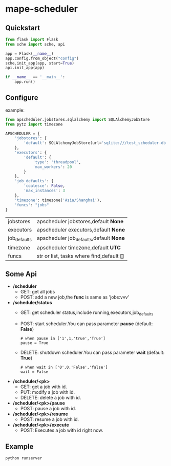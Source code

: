 * mape-scheduler

  [[https://docs.python.org/3/whatsnew/3.6.html][https://img.shields.io/badge/python-3.6-brightgreen.svg]]
  [[LICENSE][https://img.shields.io/badge/license-BSD-blue.svg]]
  

  [[https://raw.githubusercontent.com/honmaple/maple-scheduler/master/example.png]]
  
** Quickstart
   #+BEGIN_SRC python
     from flask import Flask
     from sche import sche, api

     app = Flask(__name__)
     app.config.from_object("config")
     sche.init_app(app, start=True)
     api.init_app(app)

     if __name__ == '__main__':
         app.run()
   #+END_SRC
  
** Configure
   example:

   #+BEGIN_SRC python
     from apscheduler.jobstores.sqlalchemy import SQLAlchemyJobStore
     from pytz import timezone

     APSCHEDULER = {
         'jobstores': {
             'default': SQLAlchemyJobStore(url='sqlite:///test_scheduler.db')
         },
         'executors': {
             'default': {
                 'type': 'threadpool',
                 'max_workers': 20
             }
         },
         'job_defaults': {
             'coalesce': False,
             'max_instances': 3
         },
         'timezone': timezone('Asia/Shanghai'),
         'funcs': "jobs"
     }
   #+END_SRC

   |--------------+--------------------------------------------|
   | jobstores    | apscheduler jobstores,default *None*       |
   | executors    | apscheduler executors,default *None*       |
   | job_defaults | apscheduler job_defaults,default *None*    |
   | timezone     | apscheduler timezone,default *UTC*         |
   | funcs        | str or list, tasks where find,default *[]* |
   |--------------+--------------------------------------------|
   
** Some Api
   - */scheduler*
     - GET:
       get all jobs
     - POST:
       add a new job,the *func* is same as 'jobs:vvv'
   - */scheduler/status*
     - GET:
       get scheduler status,include running,executors,job_defaults
     - POST:
       start scheduler.You can pass parameter *pause* (default: *False*)
       #+BEGIN_EXAMPLE
       # when pause in ['1',1,'true','True']
       pause = True 
       #+END_EXAMPLE
     - DELETE:
       shutdown scheduler.You can pass parameter *wait* (default: *True*) 
       #+BEGIN_EXAMPLE
       # when wait in ['0',0,'False','false']
       wait = False 
       #+END_EXAMPLE
       
   - */scheduler/<pk>*
     - GET:
       get a job with id.
     - PUT:
       modify a job with id.
     - DELETE:
       delete a job with id.
   - */scheduler/<pk>/pause*
     - POST:
       pause a job with id.
   - */scheduler/<pk>/resume*
     - POST:
       resume a job with id.
   - */scheduler/<pk>/execute*
     - POST:
       Executes a job with id right now.

       
** Example
   #+BEGIN_SRC shell
     python runserver
   #+END_SRC
